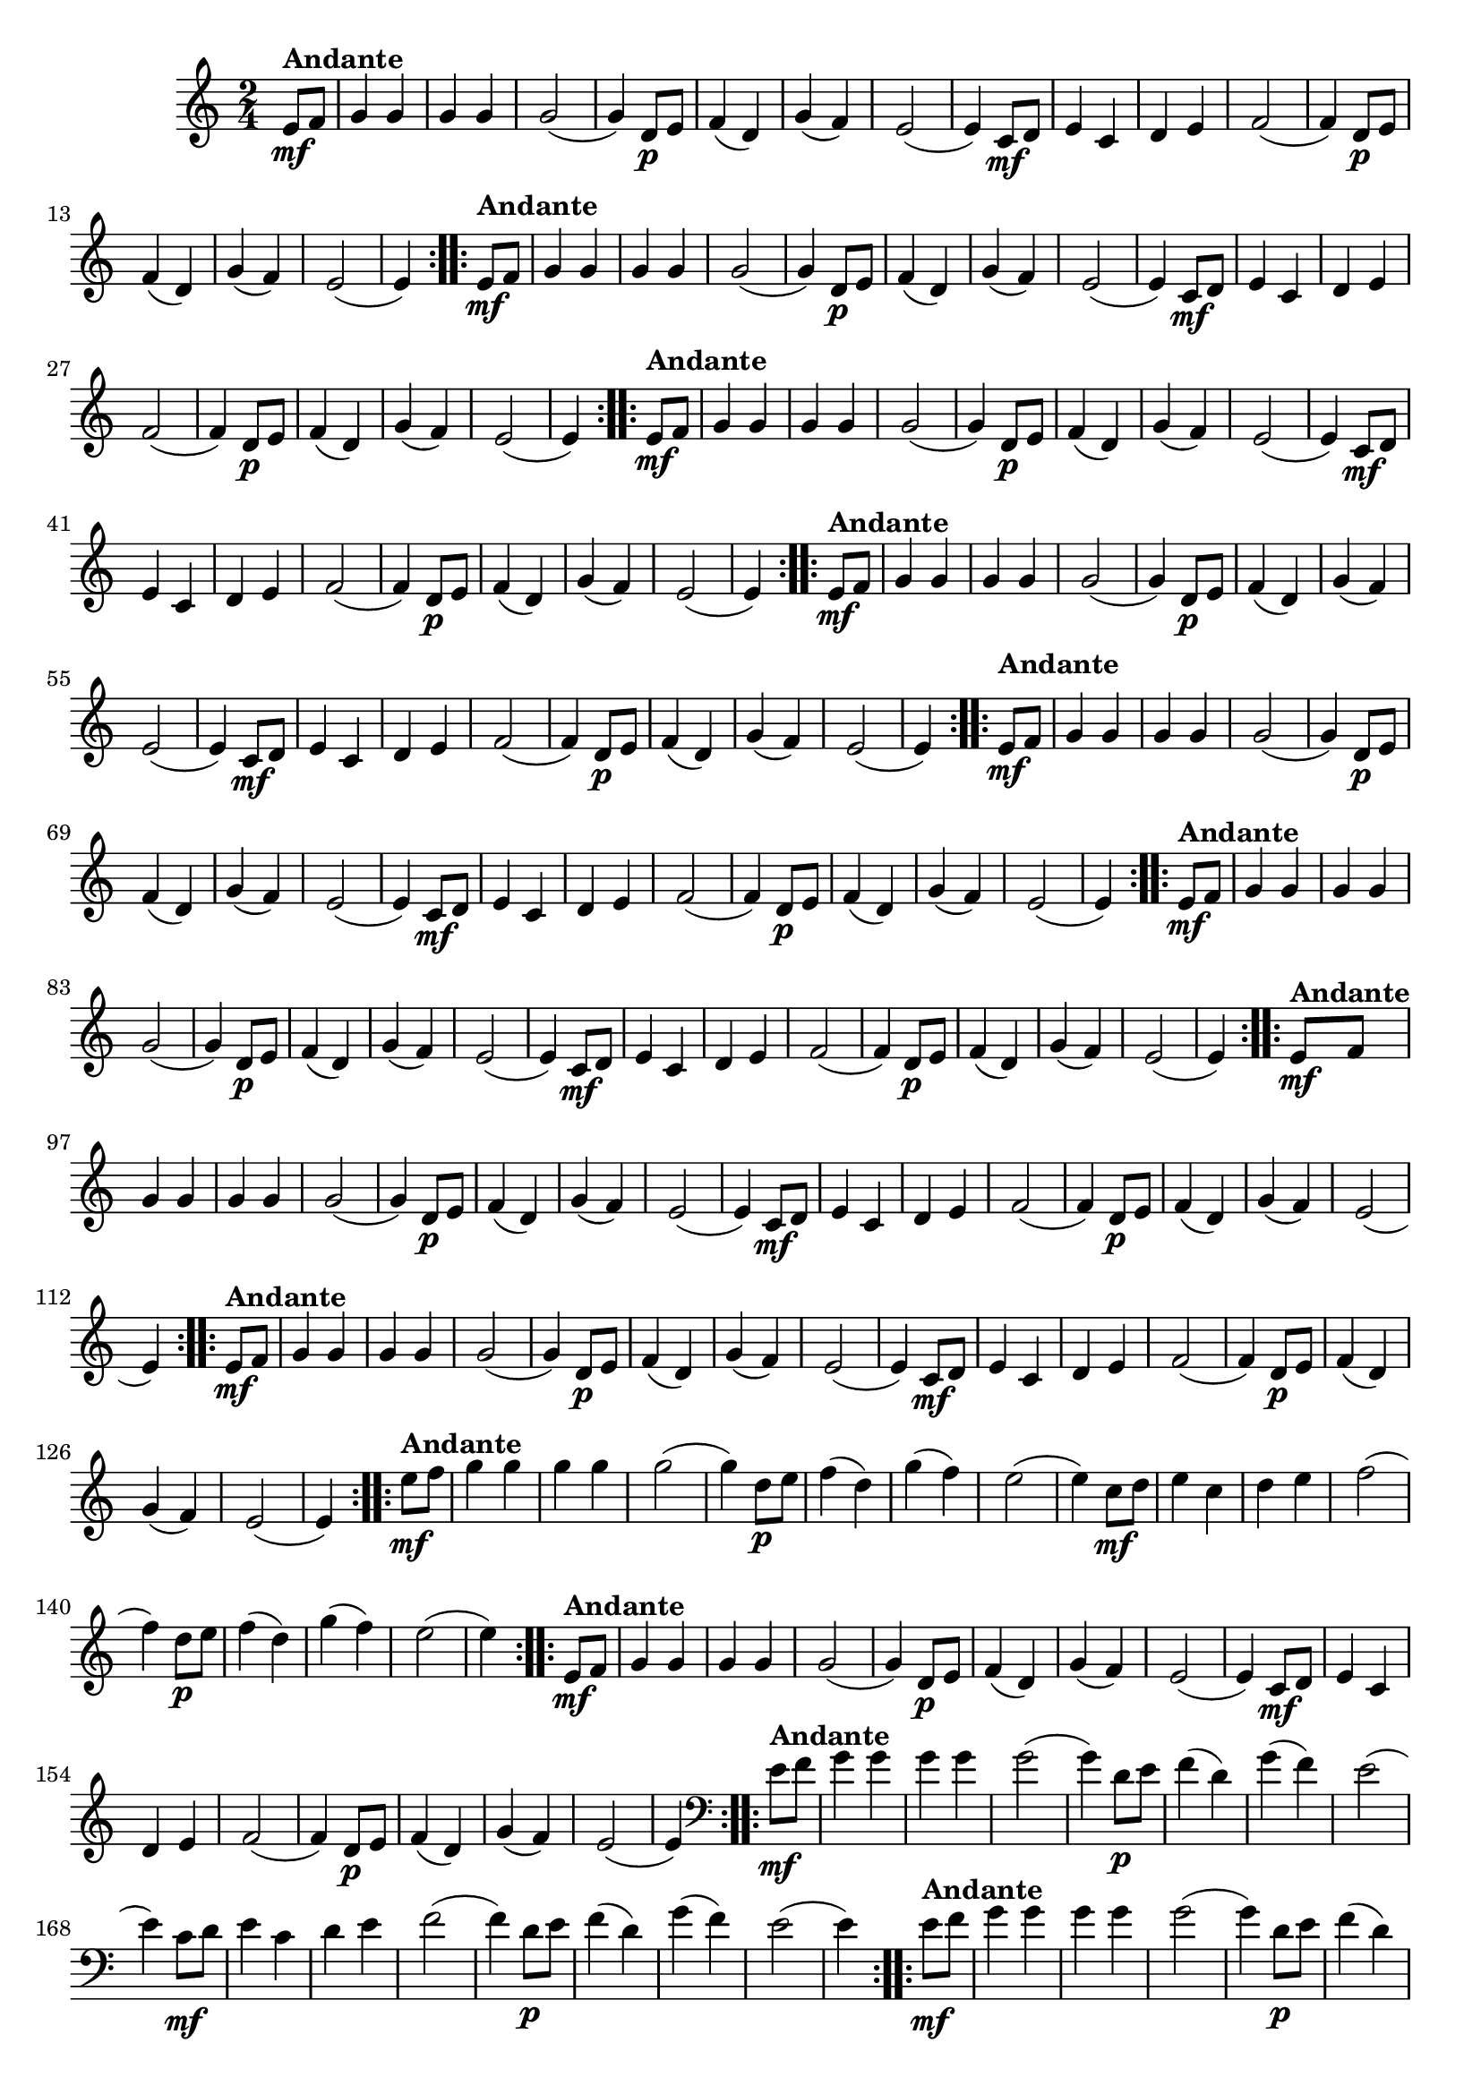 % -*- coding: utf-8 -*-

\version "2.16.0"

%%#(set-global-staff-size 16)

%\header {title = "Carneirinho carneirao"}

    
\relative c'{
  \override Staff.TimeSignature #'style = #'()
  \time 2/4
  \key c \major
  \partial 8*2

                                % CLARINETE

  \tag #'cl {

    \repeat volta 2 {
      e8\mf^\markup{\bold Andante} f 
      g4 g g g
      g2( 
      g4) d8\p e
      f4( d)
      g4( f)
      e2(
      e4) c8\mf d
      e4 c
      d e 
      f2(
      f4) d8\p e
      f4( d)
      g( f)
      e2(
      e4)

    }	


  }

                                % FLAUTA

  \tag #'fl {

    \repeat volta 2 {

      \once \override TextScript #'padding = #1.5
      e8\mf^\markup{\bold Andante} f 
      g4 g g g
      g2( 
      g4) d8\p e
      f4( d)
      g4( f)
      e2(
      e4) c8\mf d
      e4 c
      d e 
      f2(
      f4) d8\p e
      f4( d)
      g( f)
      e2(
      e4)

    }	


  }

                                % OBOÉ

  \tag #'ob {

    \repeat volta 2 {

      \once \override TextScript #'padding = #1.5
      e8\mf^\markup{\bold Andante} f 
      g4 g g g
      g2( 
      g4) d8\p e
      f4( d)
      g4( f)
      e2(
      e4) c8\mf d
      e4 c
      d e 
      f2(
      f4) d8\p e
      f4( d)
      g( f)
      e2(
      e4)

    }	


  }

                                % SAX ALTO

  \tag #'saxa {

    \repeat volta 2 {
      e8\mf^\markup{\bold Andante} f 
      g4 g g g
      g2( 
      g4) d8\p e
      f4( d)
      g4( f)
      e2(
      e4) c8\mf d
      e4 c
      d e 
      f2(
      f4) d8\p e
      f4( d)
      g( f)
      e2(
      e4)

    }	


  }

                                % SAX TENOR

  \tag #'saxt {

    \repeat volta 2 {

      \once \override TextScript #'padding = #2
      e8\mf^\markup{\bold Andante} f 
      g4 g g g
      g2( 
      g4) d8\p e
      f4( d)
      g4( f)
      e2(
      e4) c8\mf d
      e4 c
      d e 
      f2(
      f4) d8\p e
      f4( d)
      g( f)
      e2(
      e4)

    }	


  }

                                % SAX GENES

  \tag #'saxg {

    \repeat volta 2 {
      e8\mf^\markup{\bold Andante} f 
      g4 g g g
      g2( 
      g4) d8\p e
      f4( d)
      g4( f)
      e2(
      e4) c8\mf d
      e4 c
      d e 
      f2(
      f4) d8\p e
      f4( d)
      g( f)
      e2(
      e4)

    }	


  }

                                % TROMPETE

  \tag #'tpt {

    \repeat volta 2 {
      e8\mf^\markup{\bold Andante} f 
      g4 g g g
      g2( 
      g4) d8\p e
      f4( d)
      g4( f)
      e2(
      e4) c8\mf d
      e4 c
      d e 
      f2(
      f4) d8\p e
      f4( d)
      g( f)
      e2(
      e4)

    }	


  }

                                % TROMPA

  \tag #'tpa {

    \repeat volta 2 {
      e8\mf^\markup{\bold Andante} f 
      g4 g g g
      g2( 
      g4) d8\p e
      f4( d)
      g4( f)
      e2(
      e4) c8\mf d
      e4 c
      d e 
      f2(
      f4) d8\p e
      f4( d)
      g( f)
      e2(
      e4)

    }	


  }

                                % TROMPA OP AGUDO

  \tag #'tpaopag {

    \repeat volta 2 {
      e'8\mf^\markup{\bold Andante} f 
      g4 g g g
      g2( 
      g4) d8\p e
      f4( d)
      g4( f)
      e2(
      e4) c8\mf d
      e4 c
      d e 
      f2(
      f4) d8\p e
      f4( d)
      g( f)
      e2(
      e4)

    }	


  }


                                % TROMPA OP

  \tag #'tpaop {

    \repeat volta 2 {
      e,8\mf^\markup{\bold Andante} f 
      g4 g g g
      g2( 
      g4) d8\p e
      f4( d)
      g4( f)
      e2(
      e4) c8\mf d
      e4 c
      d e 
      f2(
      f4) d8\p e
      f4( d)
      g( f)
      e2(
      e4)

    }	


  }

                                % TROMBONE

  \tag #'tbn {
    \clef bass

    \repeat volta 2 {
      e8\mf^\markup{\bold Andante} f 
      g4 g g g
      g2( 
      g4) d8\p e
      f4( d)
      g4( f)
      e2(
      e4) c8\mf d
      e4 c
      d e 
      f2(
      f4) d8\p e
      f4( d)
      g( f)
      e2(
      e4)

    }	


  }

                                % TUBA MIB

  \tag #'tbamib {
    \clef bass

    \repeat volta 2 {
      e8\mf^\markup{\bold Andante} f 
      g4 g g g
      g2( 
      g4) d8\p e
      f4( d)
      g4( f)
      e2(
      e4) c8\mf d
      e4 c
      d e 
      f2(
      f4) d8\p e
      f4( d)
      g( f)
      e2(
      e4)

    }	


  }

                                % TUBA SIB

  \tag #'tbasib {
    \clef bass

    \repeat volta 2 {
      e8\mf^\markup{\bold Andante} f 
      g4 g g g
      g2( 
      g4) d8\p e
      f4( d)
      g4( f)
      e2(
      e4) c8\mf d
      e4 c
      d e 
      f2(
      f4) d8\p e
      f4( d)
      g( f)
      e2(
      e4)

    }	


  }


                                % VIOLA

  \tag #'vla {
    \clef alto

    \repeat volta 2 {
      e8\mf^\markup{\bold Andante} f 
      g4 g g g
      g2( 
      g4) d8\p e
      f4( d)
      g4( f)
      e2(
      e4) c8\mf d
      e4 c
      d e 
      f2(
      f4) d8\p e
      f4( d)
      g( f)
      e2(
      e4)

    }	


  }



                                % FINAL

}

                                %\header {piece = \markup { \bold {Variação 1}}}  

